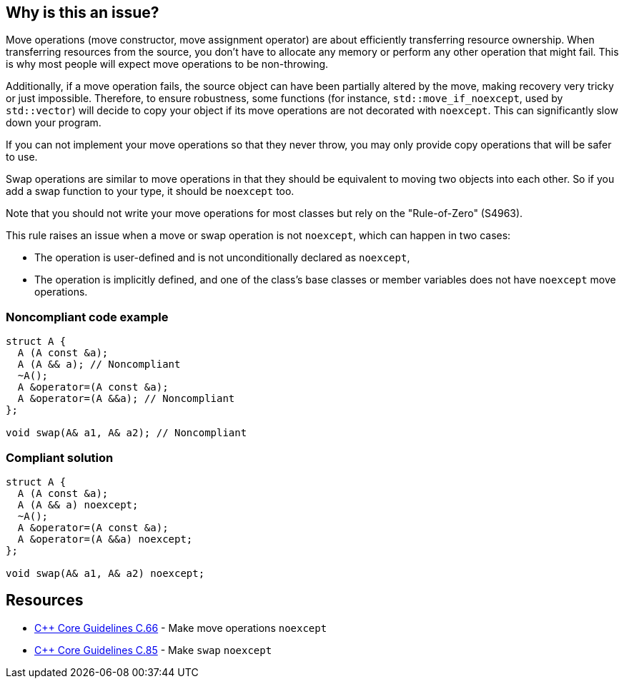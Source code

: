 == Why is this an issue?

Move operations (move constructor, move assignment operator) are about efficiently transferring resource ownership. When transferring resources from the source, you don't have to allocate any memory or perform any other operation that might fail. This is why most people will expect move operations to be non-throwing.


Additionally, if a move operation fails, the source object can have been partially altered by the move, making recovery very tricky or just impossible. Therefore, to ensure robustness, some functions (for instance, ``++std::move_if_noexcept++``, used by ``++std::vector++``) will decide to copy your object if its move operations are not decorated with ``++noexcept++``. This can significantly slow down your program.


If you can not implement your move operations so that they never throw, you may only provide copy operations that will be safer to use.


Swap operations are similar to move operations in that they should be equivalent to moving two objects into each other. So if you add a swap function to your type, it should be `noexcept` too.


Note that you should not write your move operations for most classes but rely on the "Rule-of-Zero" (S4963).


This rule raises an issue when a move or swap operation is not `noexcept`, which can happen in two cases:

* The operation is user-defined and is not unconditionally declared as ``++noexcept++``,
* The operation is implicitly defined, and one of the class's base classes or member variables does not have ``++noexcept++`` move operations.


=== Noncompliant code example

[source,cpp,diff-id=1,diff-type=noncompliant]
----
struct A {
  A (A const &a);
  A (A && a); // Noncompliant
  ~A();
  A &operator=(A const &a);
  A &operator=(A &&a); // Noncompliant
};

void swap(A& a1, A& a2); // Noncompliant
----


=== Compliant solution

[source,cpp,diff-id=1,diff-type=compliant]
----
struct A {
  A (A const &a);
  A (A && a) noexcept;
  ~A();
  A &operator=(A const &a);
  A &operator=(A &&a) noexcept;
};

void swap(A& a1, A& a2) noexcept;
----


== Resources

* https://github.com/isocpp/CppCoreGuidelines/blob/e49158a/CppCoreGuidelines.md#c66-make-move-operations-noexcept[{cpp} Core Guidelines C.66] - Make move operations `noexcept`
* https://github.com/isocpp/CppCoreGuidelines/blob/e49158a/CppCoreGuidelines.md#c85-make-swap-noexcept[{cpp} Core Guidelines C.85] - Make `swap` `noexcept`

ifdef::env-github,rspecator-view[]

'''
== Implementation Specification
(visible only on this page)

=== Message

Ensure that this XXX is exception-free and declare it "noexcept".


=== Highlighting

move operation name name


'''
== Comments And Links
(visible only on this page)

=== is duplicated by: S5403

endif::env-github,rspecator-view[]

